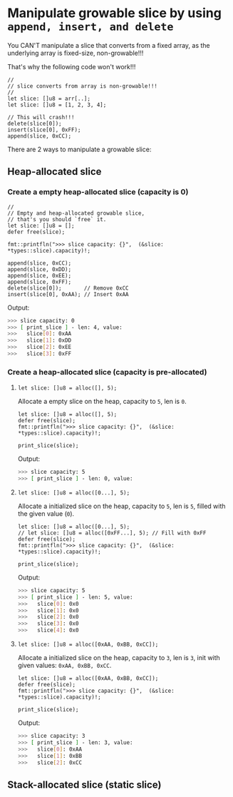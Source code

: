 * Manipulate growable slice by using =append, insert, and delete=

You CAN'T manipulate a slice that converts from a fixed array, as the underlying array is fixed-size, non-growable!!!

That's why the following code won't work!!!

#+BEGIN_SRC hare
  //
  // slice converts from array is non-growable!!!
  //
  let slice: []u8 = arr[..];
  let slice: []u8 = [1, 2, 3, 4];

  // This will crash!!!
  delete(slice[0]);
  insert(slice[0], 0xFF);
  append(slice, 0xCC);
#+END_SRC


There are 2 ways to manipulate a growable slice:

** Heap-allocated slice

*** Create a empty heap-allocated slice (capacity is 0)

#+BEGIN_SRC hare
  //
  // Empty and heap-allocated growable slice,
  // that's you should `free` it.
  let slice: []u8 = [];
  defer free(slice);

  fmt::printfln(">>> slice capacity: {}",  (&slice: *types::slice).capacity)!;

  append(slice, 0xCC);
  append(slice, 0xDD);
  append(slice, 0xEE);
  append(slice, 0xFF);
  delete(slice[0]);       // Remove 0xCC
  insert(slice[0], 0xAA); // Insert 0xAA
#+END_SRC


Output:

#+BEGIN_SRC bash
  >>> slice capacity: 0
  >>> [ print_slice ] - len: 4, value: 
  >>>	slice[0]: 0xAA
  >>>	slice[1]: 0xDD
  >>>	slice[2]: 0xEE
  >>>	slice[3]: 0xFF
#+END_SRC


*** Create a heap-allocated slice (capacity is pre-allocated)

****  =let slice: []u8 = alloc([], 5);=

Allocate a empty slice on the heap, capacity to =5=, len is =0=.

#+BEGIN_SRC hare
  let slice: []u8 = alloc([], 5);
  defer free(slice);
  fmt::printfln(">>> slice capacity: {}",  (&slice: *types::slice).capacity)!;

  print_slice(slice);
#+END_SRC


Output:

#+BEGIN_SRC bash
  >>> slice capacity: 5
  >>> [ print_slice ] - len: 0, value: 
#+END_SRC


****  =let slice: []u8 = alloc([0...], 5);=

Allocate a initialized slice on the heap, capacity to =5=, len is =5=, filled with the given value (=0=).

#+BEGIN_SRC hare
  let slice: []u8 = alloc([0...], 5);
  // let slice: []u8 = alloc([0xFF...], 5); // Fill with 0xFF
  defer free(slice);
  fmt::printfln(">>> slice capacity: {}",  (&slice: *types::slice).capacity)!;

  print_slice(slice);
#+END_SRC


Output:

#+BEGIN_SRC bash
  >>> slice capacity: 5
  >>> [ print_slice ] - len: 5, value: 
  >>>	slice[0]: 0x0
  >>>	slice[1]: 0x0
  >>>	slice[2]: 0x0
  >>>	slice[3]: 0x0
  >>>	slice[4]: 0x0
#+END_SRC


****  =let slice: []u8 = alloc([0xAA, 0xBB, 0xCC]);=

Allocate a initialized slice on the heap, capacity to =3=, len is =3=, init with given values: =0xAA, 0xBB, 0xCC=.

#+BEGIN_SRC hare
  let slice: []u8 = alloc([0xAA, 0xBB, 0xCC]);
  defer free(slice);
  fmt::printfln(">>> slice capacity: {}",  (&slice: *types::slice).capacity)!;

  print_slice(slice);
#+END_SRC


Output:

#+BEGIN_SRC bash
  >>> slice capacity: 3
  >>> [ print_slice ] - len: 3, value: 
  >>>	slice[0]: 0xAA
  >>>	slice[1]: 0xBB
  >>>	slice[2]: 0xCC
#+END_SRC


** Stack-allocated slice (static slice)
